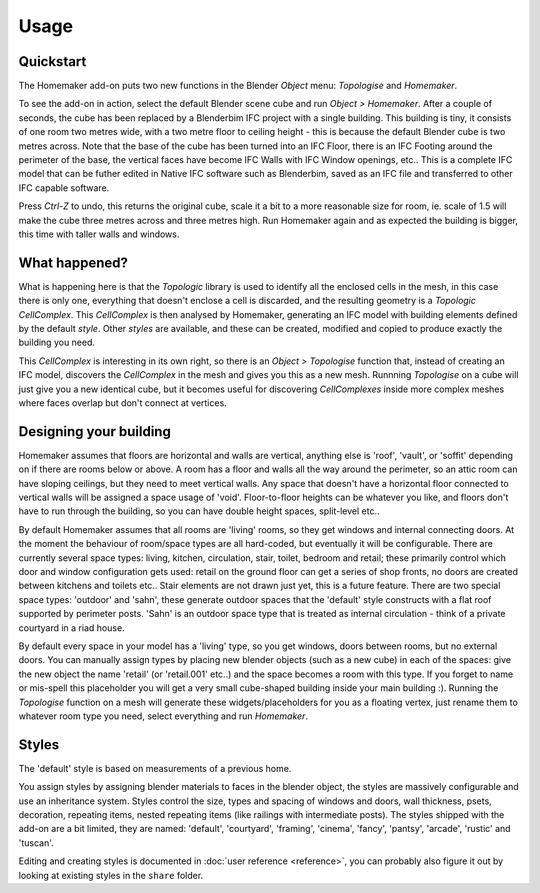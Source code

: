 Usage
=====

Quickstart
~~~~~~~~~~

The Homemaker add-on puts two new functions in the Blender *Object* menu:
*Topologise* and *Homemaker*.

To see the add-on in action, select the default Blender scene cube and run
*Object > Homemaker*.  After a couple of seconds, the cube has been replaced by
a Blenderbim IFC project with a single building.  This building is tiny, it
consists of one room two metres wide, with a two metre floor to ceiling height
- this is because the default Blender cube is two metres across.  Note that the
base of the cube has been turned into an IFC Floor, there is an IFC Footing
around the perimeter of the base, the vertical faces have become IFC Walls with
IFC Window openings, etc..  This is a complete IFC model that can be futher
edited in Native IFC software such as Blenderbim, saved as an IFC file and
transferred to other IFC capable software.

Press *Ctrl-Z* to undo, this returns the original cube, scale it a bit to a
more reasonable size for room, ie. scale of 1.5 will make the cube three metres
across and three metres high.  Run Homemaker again and as expected the building
is bigger, this time with taller walls and windows.

What happened?
~~~~~~~~~~~~~~

What is happening here is that the *Topologic* library is used to identify all
the enclosed cells in the mesh, in this case there is only one, everything that
doesn't enclose a cell is discarded, and the resulting geometry is a *Topologic
CellComplex*.  This *CellComplex* is then analysed by Homemaker, generating an
IFC model with building elements defined by the default *style*.  Other
*styles* are available, and these can be created, modified and copied to
produce exactly the building you need.

This *CellComplex* is interesting in its own right, so there is an *Object >
Topologise* function that, instead of creating an IFC model, discovers the
*CellComplex* in the mesh and gives you this as a new mesh.  Runnning
*Topologise* on a cube will just give you a new identical cube, but it becomes
useful for discovering *CellComplexes* inside more complex meshes where faces
overlap but don't connect at vertices.

Designing your building
~~~~~~~~~~~~~~~~~~~~~~~

Homemaker assumes that floors are horizontal and walls are vertical, anything
else is 'roof', 'vault', or 'soffit' depending on if there are rooms below or
above.  A room has a floor and walls all the way around the perimeter, so an
attic room can have sloping ceilings, but they need to meet vertical walls.
Any space that doesn't have a horizontal floor connected to vertical walls will
be assigned a space usage of 'void'.  Floor-to-floor heights can be whatever
you like, and floors don't have to run through the building, so you can have
double height spaces, split-level etc..

By default Homemaker assumes that all rooms are 'living' rooms, so they get
windows and internal connecting doors.  At the moment the behaviour of
room/space types are all hard-coded, but eventually it will be configurable.
There are currently several space types: living, kitchen, circulation, stair,
toilet, bedroom and retail; these primarily control which door and window
configuration gets used: retail on the ground floor can get a series of shop
fronts, no doors are created between kitchens and toilets etc..  Stair elements
are not drawn just yet, this is a future feature.  There are two special space
types: 'outdoor' and 'sahn', these generate outdoor spaces that the 'default'
style constructs with a flat roof supported by perimeter posts.  'Sahn' is an
outdoor space type that is treated as internal circulation - think of a private
courtyard in a riad house.

By default every space in your model has a 'living' type, so you get windows,
doors between rooms, but no external doors.  You can manually assign types by
placing new blender objects (such as a new cube) in each of the spaces: give
the new object the name 'retail' (or 'retail.001' etc..) and the space becomes
a room with this type.  If you forget to name or mis-spell this placeholder you
will get a very small cube-shaped building inside your main building :).
Running the *Topologise* function on a mesh will generate these
widgets/placeholders for you as a floating vertex, just rename them to whatever
room type you need, select everything and run *Homemaker*.

Styles
~~~~~~

The 'default' style is based on measurements of a previous home.

You assign styles by assigning blender materials to faces in the blender
object, the styles are massively configurable and use an inheritance system.
Styles control the size, types and spacing of windows and doors, wall
thickness, psets, decoration, repeating items, nested repeating items (like
railings with intermediate posts).  The styles shipped with the add-on are a
bit limited, they are named: 'default', 'courtyard', 'framing', 'cinema',
'fancy', 'pantsy', 'arcade', 'rustic' and 'tuscan'.

Editing and creating styles is documented in :doc:`user reference <reference>`,
you can probably also figure it out by looking at existing styles in the
``share`` folder.
